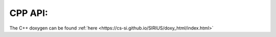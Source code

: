 .. _cpp_api:

********
CPP API:
********

The C++ doxygen can be found :ref:`here <https://cs-si.github.io/SIRIUS/doxy_html/index.html>`
